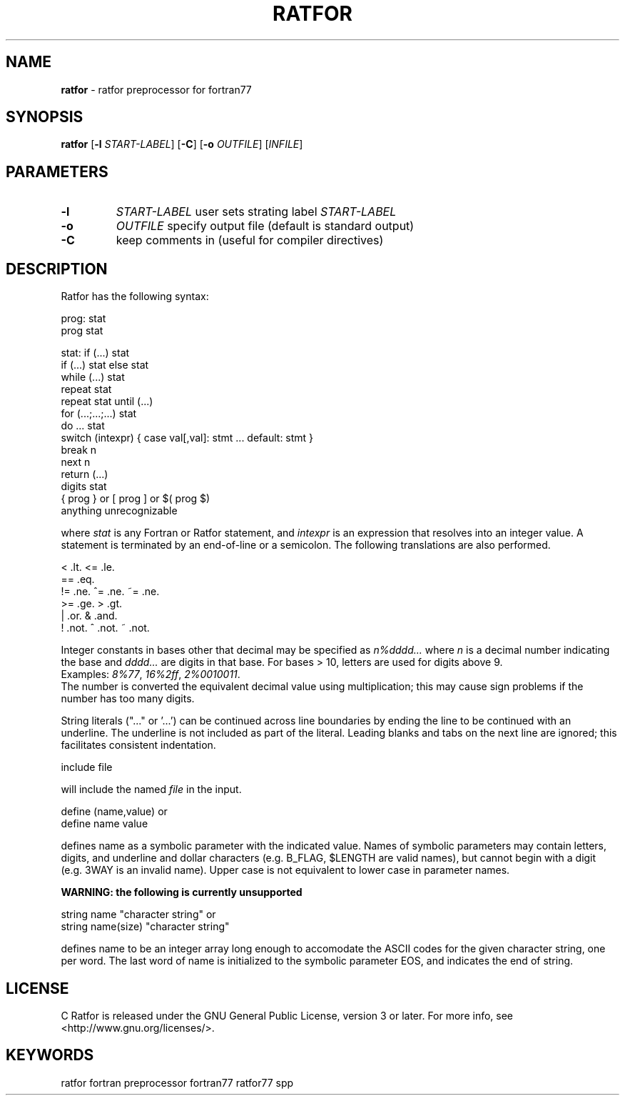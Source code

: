 .TH RATFOR 1 "Unknown Date" "C Ratfor" ""
.\"
.SH NAME
.B ratfor
\- ratfor preprocessor for fortran77

.SH SYNOPSIS
\fBratfor\fR [\fB-l\fR \fISTART-LABEL\fR] [\fB-C\fR]
[\fB-o\fR \fIOUTFILE\fR] [\fIINFILE\fR]

.SH PARAMETERS
.TP
.B -l
.I START-LABEL
user sets strating label \fISTART-LABEL\fR
.TP
.B -o
.I OUTFILE
specify output file (default is standard output)
.TP
.B -C
keep comments in (useful for compiler directives)

.SH DESCRIPTION
Ratfor has the following syntax:

prog:  stat
       prog stat

stat:  if (...) stat
       if (...) stat else stat
       while (...) stat
       repeat stat
       repeat stat until (...)
       for (...;...;...) stat
       do ... stat
       switch (intexpr) { case val[,val]: stmt ... default: stmt }
       break n
       next n
       return (...)
       digits stat
       { prog }  or  [ prog ]  or  $( prog $)
       anything unrecognizable

where \fIstat\fR is any Fortran or Ratfor statement, and \fIintexpr\fR is
an expression that resolves into an integer value.
A statement is terminated by an end-of-line or a semicolon.
The following translations are also performed.

      <     .lt.      <=    .le.
      ==    .eq.
      !=    .ne.      ^=    .ne.      ~=   .ne.
      >=    .ge.      >     .gt.
      |     .or.      &     .and.
      !     .not.     ^     .not.     ~    .not.

Integer constants in bases other that decimal may be specified as
\fIn%dddd...\fR  where \fIn\fR is a decimal number indicating the base
and \fIdddd...\fR are digits in that base.
For bases > 10, letters are used for digits above 9.
.br
Examples:  \fI8%77\fR, \fI16%2ff\fR, \fI2%0010011\fR.
.br
The number is converted the equivalent decimal value using multiplication;
this may cause sign problems if the number has too many digits.

String literals ("..." or '...') can be continued across line boundaries
by ending the line to be continued with an underline.
The underline is not included as part of the literal.
Leading blanks and tabs on the next line are ignored; this facilitates
consistent indentation.

      include file

will include the named \fIfile\fR in the input.

      define (name,value)     or
      define name value

defines name as a symbolic parameter with the indicated value.
Names of symbolic parameters may contain letters, digits, and underline
and dollar characters (e.g. B_FLAG, $LENGTH are valid names), but cannot
begin with a digit (e.g. 3WAY is an invalid name).
Upper case is not equivalent to lower case in parameter names.

.B "WARNING: the following is currently unsupported"

      string name "character string"          or
      string name(size) "character string"

defines name to be an integer array long enough to accomodate the ASCII
codes for the given character string, one per word.
The last word of name is initialized to the symbolic parameter EOS, and
indicates the end of string.

.SH LICENSE
C Ratfor is released under the GNU General Public License, version 3
or later. For more info, see <http://www.gnu.org/licenses/>.

.SH KEYWORDS
ratfor fortran preprocessor fortran77 ratfor77 spp

.\" vim: ft=nroff et sw=2 ts=2
